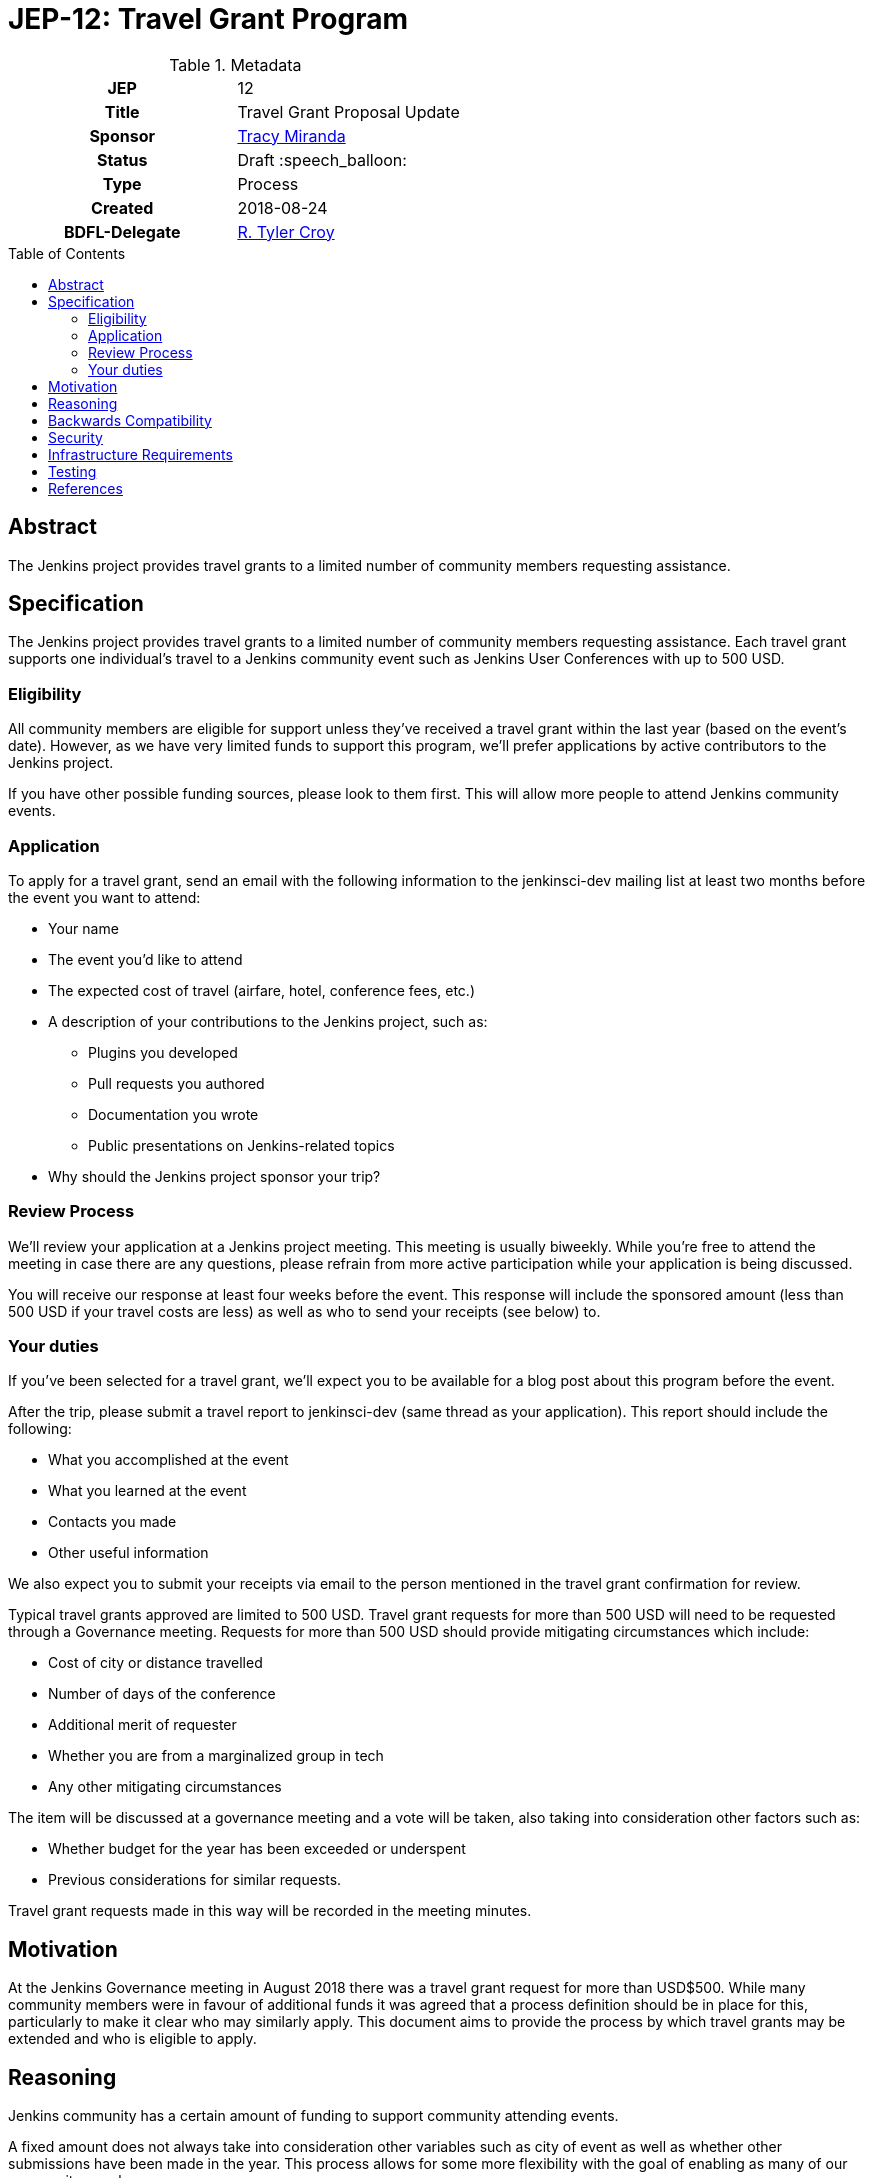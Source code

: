 = JEP-12: Travel Grant Program
:toc: preamble
:toclevels: 3
ifdef::env-github[]
:tip-caption: :bulb:
:note-caption: :information_source:
:important-caption: :heavy_exclamation_mark:
:caution-caption: :fire:
:warning-caption: :warning:
endif::[]

.Metadata
[cols="1h,1"]
|===
| JEP
| 12

| Title
| Travel Grant Proposal Update

| Sponsor
| link:https://github.com/tracymiranda[Tracy Miranda]

| Status
| Draft :speech_balloon:

| Type
| Process

| Created
| 2018-08-24

| BDFL-Delegate
| link:https://github.com/rtyler[R. Tyler Croy]

|===

== Abstract

The Jenkins project provides travel grants to a limited number of community members requesting assistance.

== Specification

The Jenkins project provides travel grants to a limited number of community members requesting assistance.
Each travel grant supports one individual's travel to a Jenkins community event such as Jenkins User Conferences with up to 500 USD.

=== Eligibility

All community members are eligible for support unless they've received a travel grant within the last year (based on the event's date).
However, as we have very limited funds to support this program, we'll prefer applications by active contributors to the Jenkins project.

If you have other possible funding sources, please look to them first.
This will allow more people to attend Jenkins community events.

=== Application

To apply for a travel grant, send an email with the following information to the jenkinsci-dev mailing list at least two months before the event you want to attend:

* Your name
* The event you'd like to attend
* The expected cost of travel (airfare, hotel, conference fees, etc.)
* A description of your contributions to the Jenkins project, such as:
** Plugins you developed
** Pull requests you authored
** Documentation you wrote
** Public presentations on Jenkins-related topics
* Why should the Jenkins project sponsor your trip?

=== Review Process

We'll review your application at a Jenkins project meeting.
This meeting is usually biweekly.
While you're free to attend the meeting in case there are any questions, please refrain from more active participation while your application is being discussed.

You will receive our response at least four weeks before the event.
This response will include the sponsored amount (less than 500 USD if your travel costs are less) as well as who to send your receipts (see below) to.

=== Your duties

If you've been selected for a travel grant, we'll expect you to be available for a blog post about this program before the event.

After the trip, please submit a travel report to jenkinsci-dev (same thread as your application).
This report should include the following:

* What you accomplished at the event
* What you learned at the event
* Contacts you made
* Other useful information

We also expect you to submit your receipts via email to the person mentioned in the travel grant confirmation for review.

Typical travel grants approved are limited to 500 USD.
Travel grant requests for more than 500 USD will need to be requested through a Governance meeting.
Requests for more than 500 USD should provide mitigating circumstances which include:

  * Cost of city or distance travelled
  * Number of days of the conference
  * Additional merit of requester
  * Whether you are from a marginalized group in tech
  * Any other mitigating circumstances

The item will be discussed at a governance meeting and a vote will be taken, also taking into consideration other factors such as:

  * Whether budget for the year has been exceeded or underspent
  * Previous considerations for similar requests.

Travel grant requests made in this way will be recorded in the meeting minutes.

== Motivation

At the Jenkins Governance meeting in August 2018 there was a travel grant request for more than USD$500.
While many community members were in favour of additional funds it was agreed that a process definition should be in place for this, particularly to make it clear who may similarly apply.
This document aims to provide the process by which travel grants may be extended and who is eligible to apply.

== Reasoning

Jenkins community has a certain amount of funding to support community attending events.


A fixed amount does not always take into consideration other variables such as city of event as well as whether other submissions have been made in the year.
This process allows for some more flexibility with the goal of enabling as many of our community members as we can.

== Backwards Compatibility

There are no backwards compatibility concerns related to this proposal.

== Security

There are no security requirements related to this proposal.

== Infrastructure Requirements

There are no infrastructure requirements related to this proposal.

== Testing

There are no testing issues related to this proposal.

== References

* link:https://groups.google.com/d/topic/jenkinsci-dev/FWq7zKeL6oU/discussion[jenkinsci-dev@ discussion]
* link:http://meetings.jenkins-ci.org/jenkins/2015/jenkins.2015-09-02-18.00.html[Governance meeting discussion 2015-09-02]
* link:http://meetings.jenkins-ci.org/jenkins-meeting/2018/jenkins-meeting.2018-08-01-18.00.log.html[Governance meeting discussion 2018-08-01]
* link:https://wiki.jenkins.io/display/JENKINS/Travel+Grant+Program[Jenkins Travel Grant Program]


